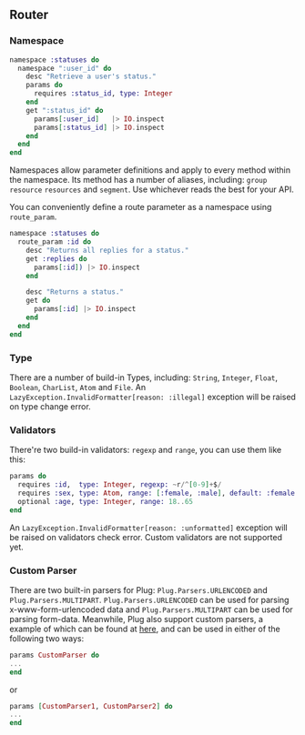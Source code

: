 ** Router
*** Namespace
#+BEGIN_SRC elixir
namespace :statuses do
  namespace ":user_id" do
    desc "Retrieve a user's status."
    params do
      requires :status_id, type: Integer
    end
    get ":status_id" do
      params[:user_id]   |> IO.inspect
      params[:status_id] |> IO.inspect
    end
  end
end
#+END_SRC
Namespaces allow parameter definitions and apply to every method within the namespace.
Its method has a number of aliases, including: =group= =resource= =resources= and =segment=. Use whichever reads the best for your API.

You can conveniently define a route parameter as a namespace using =route_param=.
#+BEGIN_SRC elixir
namespace :statuses do
  route_param :id do
    desc "Returns all replies for a status."
    get :replies do
      params[:id]) |> IO.inspect
    end

    desc "Returns a status."
    get do
      params[:id] |> IO.inspect
    end
  end
end
#+END_SRC

*** Type
There are a number of build-in Types, including: =String=, =Integer=, =Float=, =Boolean=, =CharList=, =Atom= and =File=.
An =LazyException.InvalidFormatter[reason: :illegal]= exception will be raised on type change error.

*** Validators
There're two build-in validators: =regexp= and =range=, you can use them like this:
#+BEGIN_SRC elixir
params do
  requires :id,  type: Integer, regexp: ~r/^[0-9]+$/
  requires :sex, type: Atom, range: [:female, :male], default: :female
  optional :age, type: Integer, range: 18..65
end
#+END_SRC
An =LazyException.InvalidFormatter[reason: :unformatted]= exception will be raised on validators check error.
Custom validators are not supported yet.

*** Custom Parser
There are two built-in parsers for Plug: =Plug.Parsers.URLENCODED= and =Plug.Parsers.MULTIPART=. =Plug.Parsers.URLENCODED= can be used for parsing x-www-form-urlencoded data and =Plug.Parsers.MULTIPART= can be used for parsing form-data. Meanwhile, Plug also support custom parsers, a example of which can be found at [[https://github.com/elixir-lang/plug/blob/master/lib/plug/parsers/urlencoded.ex][here]], and can be used in either of the following two ways:
#+BEGIN_SRC elixir
params CustomParser do
...
end
#+END_SRC
or
#+BEGIN_SRC elixir
params [CustomParser1, CustomParser2] do
...
end
#+END_SRC
